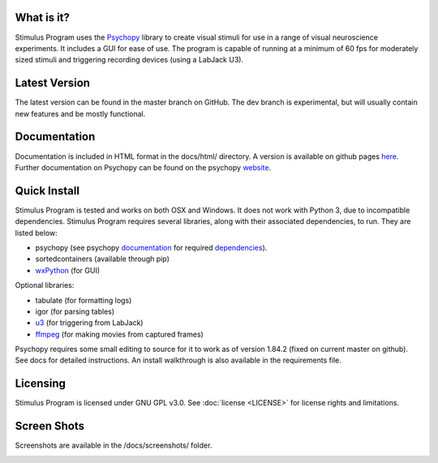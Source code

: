 What is it?
-----------

Stimulus Program uses the `Psychopy <www.psychopy.org>`_ library to create
visual stimuli for use in a range of visual neuroscience experiments. It
includes a GUI for ease of use. The program is capable of running at a
minimum of 60 fps for moderately sized stimuli and triggering recording devices
(using a LabJack U3).

Latest Version
--------------

The latest version can be found in the master branch on GitHub. The dev 
branch is experimental, but will usually contain new features and be mostly
functional.

Documentation
-------------

Documentation is included in HTML format in the docs/html/ directory. A
version is available on github pages `here <http://awctomlinson.github.io/StimulusProgram/>`_. Further
documentation on Psychopy can be found on the psychopy `website <www.psychopy.org>`_.

Quick Install
-------------

Stimulus Program is tested and works on both OSX and Windows. It does 
not work with Python 3, due to incompatible dependencies. Stimulus Program
requires several libraries, along with their associated dependencies, to run.
They are listed below:

- psychopy (see psychopy `documentation <http://www.psychopy.org/documentation.html>`_ for required `dependencies <http://www.psychopy.org/installation.html#essential-packages>`_).
- sortedcontainers (available through pip)
- `wxPython <http://www.wxpython.org/download.php>`_ (for GUI)

Optional libraries:

- tabulate (for formatting logs)
- igor (for parsing tables)
- `u3 <https://labjack.com/support/software/examples/ud/labjackpython>`_ (for triggering from LabJack)
- `ffmpeg <https://www.ffmpeg.org/>`_ (for making movies from captured frames)

Psychopy requires some small editing to source for it to work as of version 1.84.2 (fixed on current master on github).
See docs for detailed instructions. An install walkthrough is also available in the requirements file.

Licensing
---------

Stimulus Program is licensed under GNU GPL v3.0. See :doc:`license <LICENSE>`
for license rights and limitations.

Screen Shots
------------

Screenshots are available in the /docs/screenshots/ folder.

.. image:: ..\screenshots\screens.GIF